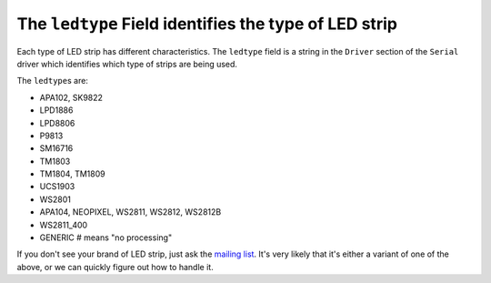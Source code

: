 The ``ledtype`` Field identifies the type of LED strip
---------------------------------------------------------

Each type of LED strip has different characteristics. The ``ledtype`` field is a
string in the ``Driver`` section of the ``Serial`` driver which identifies which
type of strips are being used.

The ``ledtype``\ s are:

+ APA102, SK9822
+ LPD1886
+ LPD8806
+ P9813
+ SM16716
+ TM1803
+ TM1804, TM1809
+ UCS1903
+ WS2801
+ APA104, NEOPIXEL, WS2811, WS2812, WS2812B
+ WS2811_400
+ GENERIC  # means "no processing"

If you don't see your brand of LED strip, just ask the `mailing list
<https://groups.google.com/d/forum/maniacal-labs-users>`_. It's very likely
that it's either a variant of one of the above, or we can quickly figure out how
to handle it.

.. bp-code-block:: footer

   shape: [64, 11]
   animation:
     typename: $bpa.strip.Rainbows.Rainbow
     palette: energy
